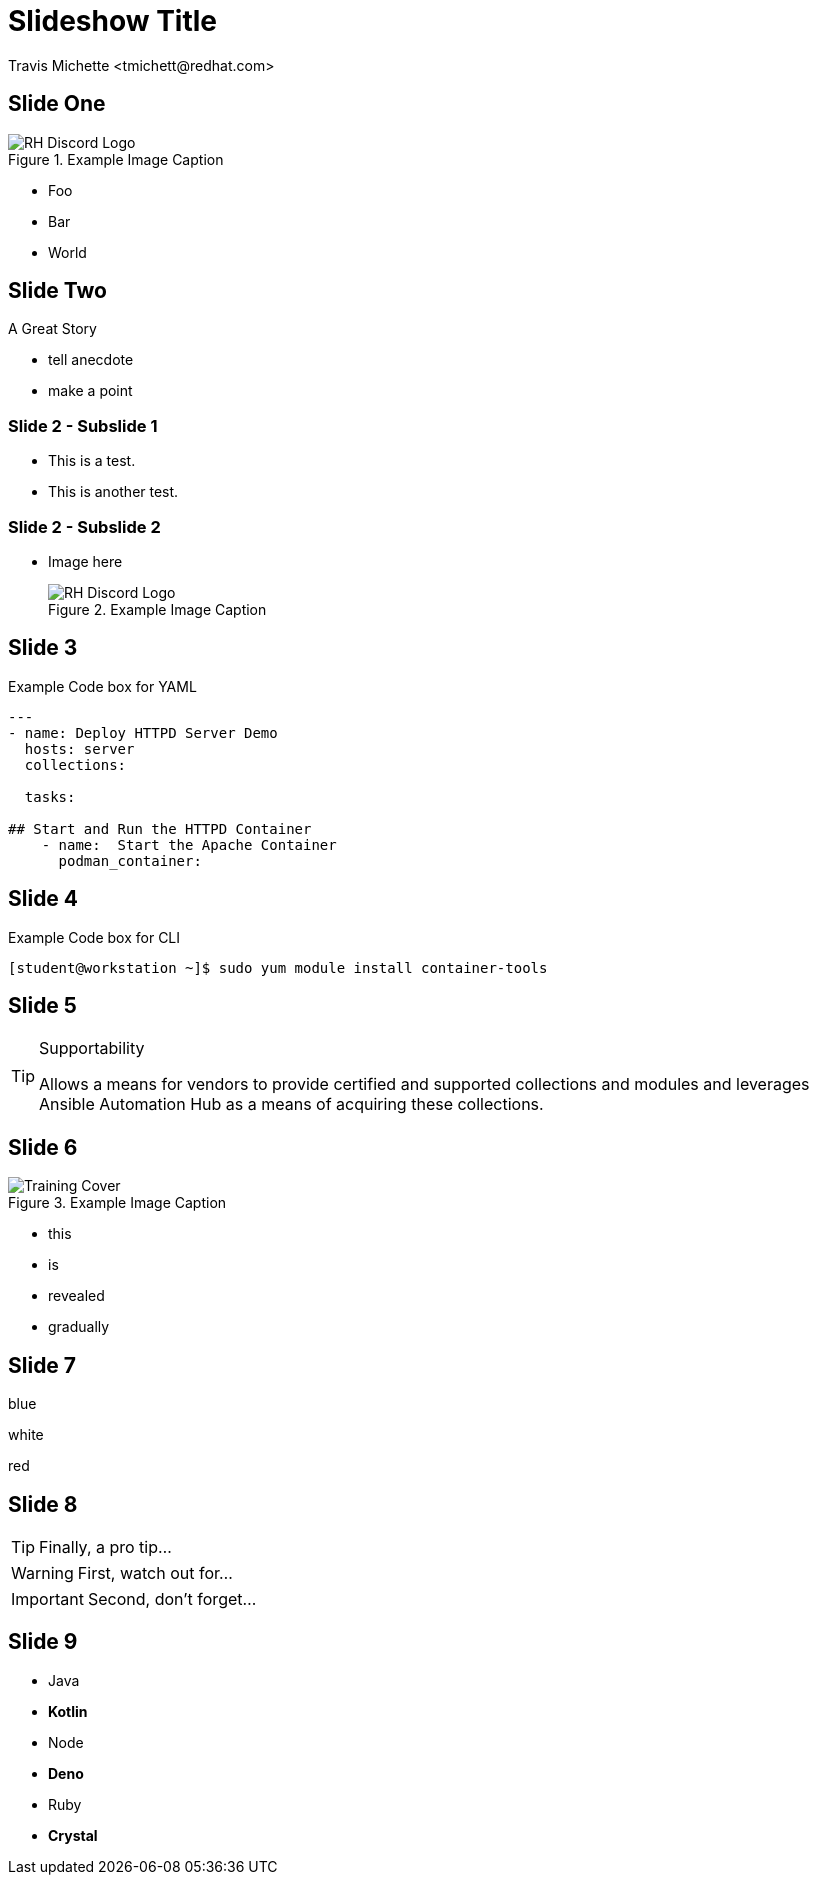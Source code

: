 :icons: font
:author: Travis Michette <tmichett@redhat.com>
:imagesdir: ./images/
:highlightjs-languages: yaml, scilab, bash, ruby
:date: 2022-12-23
:icons: font
// we want local served fonts. Therefore patched sky.css
//:revealjs_theme: sky
:revealjs_viewDistance: 5
:revealjs_controls: true
:revealjs_controlsLayout: edges
:revealjs_controlsTutorial: true
:revealjs_slideNumber: c/t
:revealjs_showSlideNumber: speaker
:revealjs_autoPlayMedia: true
:revealjs_defaultTiming: 42
//:revealjs_transitionSpeed: fast
:imagesdir: images
:source-highlighter: highlightjs
:highlightjs-theme: css/atom-one-light.css




// Initial Settings for Github
ifndef::env-github[:icons: font]
ifdef::env-github[]
:status:
:outfilesuffix: .adoc
:caution-caption: :fire:
:important-caption: :exclamation:
:note-caption: :paperclip:
:tip-caption: :bulb:
:warning-caption: :warning:
endif::[]

= Slideshow Title

== Slide One

image::RH_Discord_Logo.png[title="Example Image Caption", align="center"]

* Foo
* Bar
* World

== Slide Two

A Great Story

[.notes]
--
* tell anecdote
* make a point
--

=== Slide 2 - Subslide 1

* This is a test.
* This is another test.


=== Slide 2 - Subslide 2

* Image here
+
image::RH_Discord_Logo.png[title="Example Image Caption", align="center"]


== Slide 3

.Example Code box for YAML
[source,yaml]
----
---
- name: Deploy HTTPD Server Demo
  hosts: server
  collections:

  tasks:

## Start and Run the HTTPD Container
    - name:  Start the Apache Container
      podman_container:
----


== Slide 4

.Example Code box for CLI
[source,bash]
----
[student@workstation ~]$ sudo yum module install container-tools
----


== Slide 5

.Supportability
[TIP]
======
Allows a means for vendors to provide certified and supported collections and modules and leverages Ansible Automation Hub as a means of acquiring these collections.
======

== Slide 6

image::Training_Cover.png[title="Example Image Caption", align="center"]

[%step]
* this
* is
* revealed
* gradually


== Slide 7

[.highlight-blue%step]
blue

[%step]
white

[.highlight-red%step]
red

== Slide 8

[TIP,step=3]
Finally, a pro tip...

[WARNING,step=1]
First, watch out for...

[IMPORTANT.fade-up,step=2]
Second, don't forget...


[.columns]
== Slide 9

[.column]
* Java
* **Kotlin**

[.column]
* Node
* **Deno**

[.column]
* Ruby
* **Crystal**